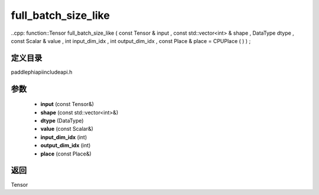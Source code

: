 .. _cn_api_paddle_experimental_full_batch_size_like:

full_batch_size_like
-------------------------------

..cpp: function::Tensor full_batch_size_like ( const Tensor & input , const std::vector<int> & shape , DataType dtype , const Scalar & value , int input_dim_idx , int output_dim_idx , const Place & place = CPUPlace ( ) ) ;


定义目录
:::::::::::::::::::::
paddle\phi\api\include\api.h

参数
:::::::::::::::::::::
	- **input** (const Tensor&)
	- **shape** (const std::vector<int>&)
	- **dtype** (DataType)
	- **value** (const Scalar&)
	- **input_dim_idx** (int)
	- **output_dim_idx** (int)
	- **place** (const Place&)

返回
:::::::::::::::::::::
Tensor
